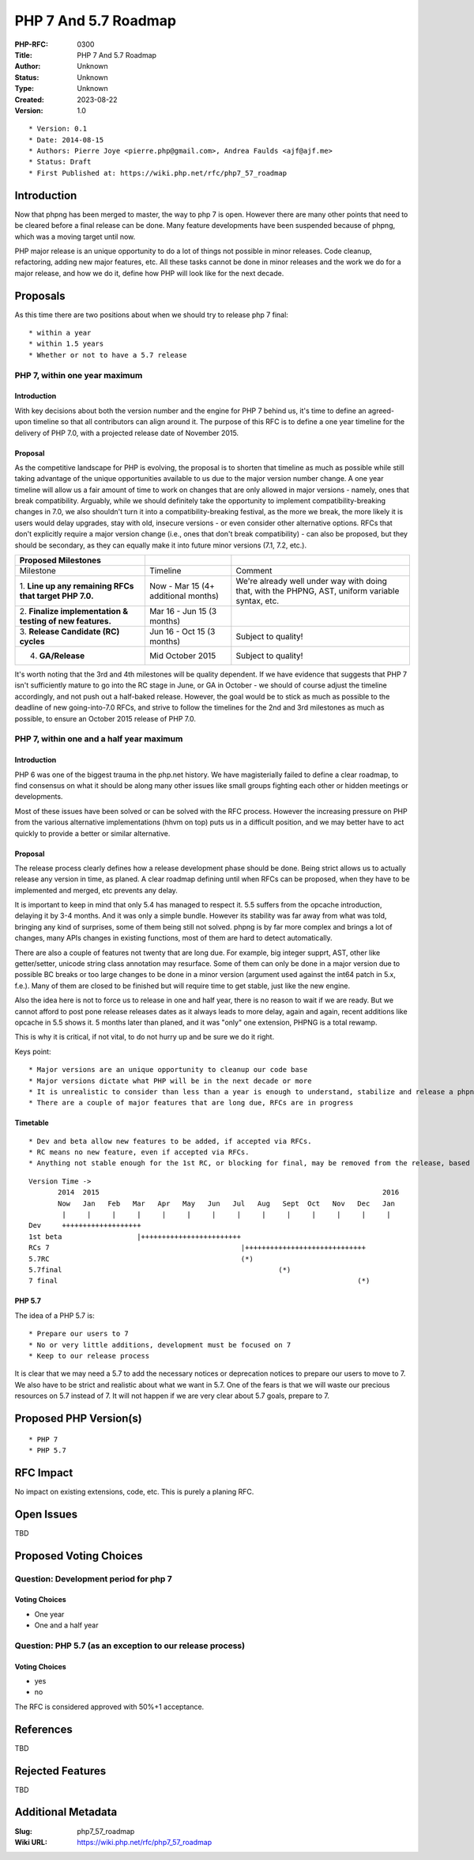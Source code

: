 PHP 7 And 5.7 Roadmap
=====================

:PHP-RFC: 0300
:Title: PHP 7 And 5.7 Roadmap
:Author: Unknown
:Status: Unknown
:Type: Unknown
:Created: 2023-08-22
:Version: 1.0

::

    * Version: 0.1
    * Date: 2014-08-15
    * Authors: Pierre Joye <pierre.php@gmail.com>, Andrea Faulds <ajf@ajf.me>
    * Status: Draft
    * First Published at: https://wiki.php.net/rfc/php7_57_roadmap

Introduction
------------

Now that phpng has been merged to master, the way to php 7 is open.
However there are many other points that need to be cleared before a
final release can be done. Many feature developments have been suspended
because of phpng, which was a moving target until now.

PHP major release is an unique opportunity to do a lot of things not
possible in minor releases. Code cleanup, refactoring, adding new major
features, etc. All these tasks cannot be done in minor releases and the
work we do for a major release, and how we do it, define how PHP will
look like for the next decade.

Proposals
---------

As this time there are two positions about when we should try to release
php 7 final:

::

    * within a year
    * within 1.5 years
    * Whether or not to have a 5.7 release

PHP 7, within one year maximum
~~~~~~~~~~~~~~~~~~~~~~~~~~~~~~

.. _introduction-1:

Introduction
^^^^^^^^^^^^

With key decisions about both the version number and the engine for PHP
7 behind us, it's time to define an agreed-upon timeline so that all
contributors can align around it. The purpose of this RFC is to define a
one year timeline for the delivery of PHP 7.0, with a projected release
date of November 2015.

Proposal
^^^^^^^^

As the competitive landscape for PHP is evolving, the proposal is to
shorten that timeline as much as possible while still taking advantage
of the unique opportunities available to us due to the major version
number change. A one year timeline will allow us a fair amount of time
to work on changes that are only allowed in major versions - namely,
ones that break compatibility. Arguably, while we should definitely take
the opportunity to implement compatibility-breaking changes in 7.0, we
also shouldn't turn it into a compatibility-breaking festival, as the
more we break, the more likely it is users would delay upgrades, stay
with old, insecure versions - or even consider other alternative
options. RFCs that don't explicitly require a major version change
(i.e., ones that don't break compatibility) - can also be proposed, but
they should be secondary, as they can equally make it into future minor
versions (7.1, 7.2, etc.).

+----------------------+----------------------+----------------------+
| Proposed Milestones  |                      |                      |
+======================+======================+======================+
| Milestone            | Timeline             | Comment              |
+----------------------+----------------------+----------------------+
| 1. **Line up any     | Now - Mar 15 (4+     | We're already well   |
| remaining RFCs that  | additional months)   | under way with doing |
| target PHP 7.0.**    |                      | that, with the       |
|                      |                      | PHPNG, AST, uniform  |
|                      |                      | variable syntax,     |
|                      |                      | etc.                 |
+----------------------+----------------------+----------------------+
| 2. **Finalize        | Mar 16 - Jun 15 (3   |                      |
| implementation &     | months)              |                      |
| testing of new       |                      |                      |
| features.**          |                      |                      |
+----------------------+----------------------+----------------------+
| 3. **Release         | Jun 16 - Oct 15 (3   | Subject to quality!  |
| Candidate (RC)       | months)              |                      |
| cycles**             |                      |                      |
+----------------------+----------------------+----------------------+
| 4. **GA/Release**    | Mid October 2015     | Subject to quality!  |
+----------------------+----------------------+----------------------+

It's worth noting that the 3rd and 4th milestones will be quality
dependent. If we have evidence that suggests that PHP 7 isn't
sufficiently mature to go into the RC stage in June, or GA in October -
we should of course adjust the timeline accordingly, and not push out a
half-baked release. However, the goal would be to stick as much as
possible to the deadline of new going-into-7.0 RFCs, and strive to
follow the timelines for the 2nd and 3rd milestones as much as possible,
to ensure an October 2015 release of PHP 7.0.

PHP 7, within one and a half year maximum
~~~~~~~~~~~~~~~~~~~~~~~~~~~~~~~~~~~~~~~~~

.. _introduction-2:

Introduction
^^^^^^^^^^^^

PHP 6 was one of the biggest trauma in the php.net history. We have
magisterially failed to define a clear roadmap, to find consensus on
what it should be along many other issues like small groups fighting
each other or hidden meetings or developments.

Most of these issues have been solved or can be solved with the RFC
process. However the increasing pressure on PHP from the various
alternative implementations (hhvm on top) puts us in a difficult
position, and we may better have to act quickly to provide a better or
similar alternative.

.. _proposal-1:

Proposal
^^^^^^^^

The release process clearly defines how a release development phase
should be done. Being strict allows us to actually release any version
in time, as planed. A clear roadmap defining until when RFCs can be
proposed, when they have to be implemented and merged, etc prevents any
delay.

It is important to keep in mind that only 5.4 has managed to respect it.
5.5 suffers from the opcache introduction, delaying it by 3-4 months.
And it was only a simple bundle. However its stability was far away from
what was told, bringing any kind of surprises, some of them being still
not solved. phpng is by far more complex and brings a lot of changes,
many APIs changes in existing functions, most of them are hard to detect
automatically.

There are also a couple of features not twenty that are long due. For
example, big integer supprt, AST, other like getter/setter, unicode
string class annotation may resurface. Some of them can only be done in
a major version due to possible BC breaks or too large changes to be
done in a minor version (argument used against the int64 patch in 5.x,
f.e.). Many of them are closed to be finished but will require time to
get stable, just like the new engine.

Also the idea here is not to force us to release in one and half year,
there is no reason to wait if we are ready. But we cannot afford to post
pone release releases dates as it always leads to more delay, again and
again, recent additions like opcache in 5.5 shows it. 5 months later
than planed, and it was "only" one extension, PHPNG is a total rewamp.

This is why it is critical, if not vital, to do not hurry up and be sure
we do it right.

Keys point:

::

    * Major versions are an unique opportunity to cleanup our code base
    * Major versions dictate what PHP will be in the next decade or more
    * It is unrealistic to consider than less than a year is enough to understand, stabilize and release a phpng based major version.
    * There are a couple of major features that are long due, RFCs are in progress

Timetable
^^^^^^^^^

::

     * Dev and beta allow new features to be added, if accepted via RFCs.
     * RC means no new feature, even if accepted via RFCs.
     * Anything not stable enough for the 1st RC, or blocking for final, may be removed from the release, based on core devs decision (maybe quick votes and such, consensus or RMs decision for smaller features)

::

   Version Time ->
          2014  2015                                                                    2016
          Now   Jan   Feb   Mar   Apr   May   Jun   Jul   Aug   Sept  Oct   Nov   Dec   Jan 
           |     |     |     |     |     |     |     |     |     |     |     |     |     | 
   Dev     +++++++++++++++++++
   1st beta                  |++++++++++++++++++++++++
   RCs 7                                              |+++++++++++++++++++++++++++++
   5.7RC                                              (*)
   5.7final                                                    (*)
   7 final                                                                        (*)

PHP 5.7
^^^^^^^

The idea of a PHP 5.7 is:

::

    * Prepare our users to 7
    * No or very little additions, development must be focused on 7
    * Keep to our release process

It is clear that we may need a 5.7 to add the necessary notices or
deprecation notices to prepare our users to move to 7. We also have to
be strict and realistic about what we want in 5.7. One of the fears is
that we will waste our precious resources on 5.7 instead of 7. It will
not happen if we are very clear about 5.7 goals, prepare to 7.

Proposed PHP Version(s)
-----------------------

::

    * PHP 7
    * PHP 5.7

RFC Impact
----------

No impact on existing extensions, code, etc. This is purely a planing
RFC.

Open Issues
-----------

TBD

Proposed Voting Choices
-----------------------

Question: Development period for php 7
~~~~~~~~~~~~~~~~~~~~~~~~~~~~~~~~~~~~~~

Voting Choices
^^^^^^^^^^^^^^

-  One year
-  One and a half year

Question: PHP 5.7 (as an exception to our release process)
~~~~~~~~~~~~~~~~~~~~~~~~~~~~~~~~~~~~~~~~~~~~~~~~~~~~~~~~~~

.. _voting-choices-1:

Voting Choices
^^^^^^^^^^^^^^

-  yes
-  no

The RFC is considered approved with 50%+1 acceptance.

References
----------

TBD

Rejected Features
-----------------

TBD

Additional Metadata
-------------------

:Slug: php7_57_roadmap
:Wiki URL: https://wiki.php.net/rfc/php7_57_roadmap
